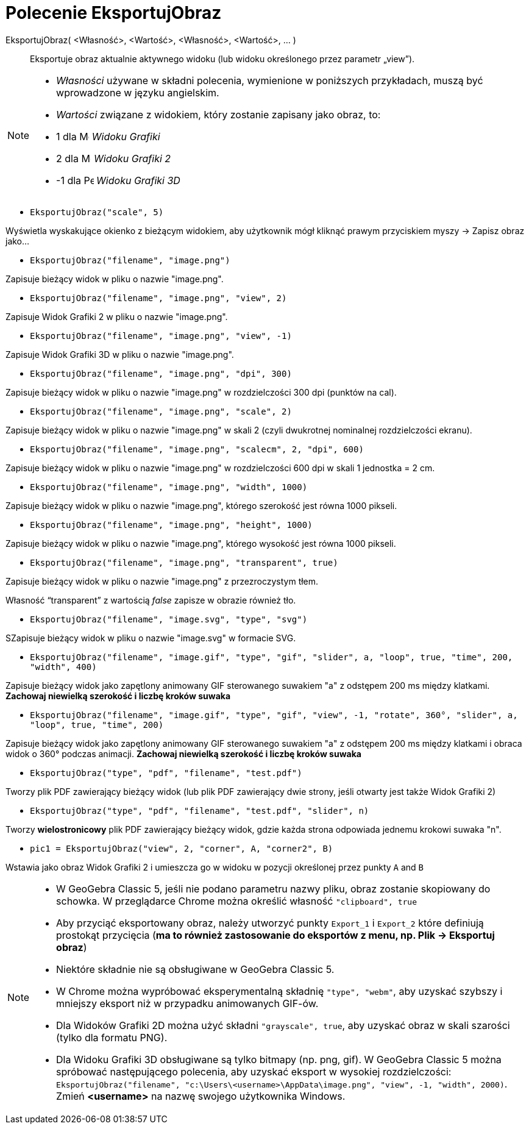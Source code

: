 = Polecenie EksportujObraz
:page-en: commands/ExportImage
ifdef::env-github[:imagesdir: /en/modules/ROOT/assets/images]

EksportujObraz( <Własność>, <Wartość>, <Własność>, <Wartość>, ... )::
 Eksportuje obraz aktualnie aktywnego widoku (lub widoku określonego przez parametr „view”).

[NOTE]
====

* _Własności_ używane w składni polecenia, wymienione w poniższych przykładach, muszą być wprowadzone w języku angielskim.
* _Wartości_ związane z widokiem, który zostanie zapisany jako obraz, to:

* 1 dla image:16px-Menu_view_graphics.svg.png[Menu view graphics.svg,width=16,height=16] _Widoku Grafiki_
* 2 dla image:16px-Menu_view_graphics2.svg.png[Menu view graphics2.svg,width=16,height=16] _Widoku Grafiki 2_
* -1 dla image:16px-Perspectives_algebra_3Dgraphics.svg.png[Perspectives algebra 3Dgraphics.svg,width=16,height=16] _Widoku Grafiki 3D_

====

[EXAMPLE]
====

* `++EksportujObraz("scale", 5)++`

Wyświetla wyskakujące okienko z bieżącym widokiem, aby użytkownik mógł kliknąć prawym przyciskiem myszy -> Zapisz obraz jako...

* `++EksportujObraz("filename", "image.png")++`

Zapisuje bieżący widok w pliku o nazwie "image.png".

* `++EksportujObraz("filename", "image.png", "view", 2)++`

Zapisuje Widok Grafiki 2 w pliku o nazwie "image.png".

* `++EksportujObraz("filename", "image.png", "view", -1)++`

Zapisuje Widok Grafiki 3D w pliku o nazwie "image.png".

* `++EksportujObraz("filename", "image.png", "dpi", 300)++`

Zapisuje bieżący widok w pliku o nazwie "image.png" w rozdzielczości 300 dpi (punktów na cal).

* `++EksportujObraz("filename", "image.png", "scale", 2)++`

Zapisuje bieżący widok w pliku o nazwie "image.png" w skali 2 (czyli dwukrotnej nominalnej rozdzielczości ekranu).

* `++EksportujObraz("filename", "image.png", "scalecm", 2, "dpi", 600)++`

Zapisuje bieżący widok w pliku o nazwie "image.png" w rozdzielczości 600 dpi w skali 1 jednostka = 2 cm.

* `++EksportujObraz("filename", "image.png", "width", 1000)++`

Zapisuje bieżący widok w pliku o nazwie "image.png", którego szerokość jest równa 1000 pikseli.

* `++EksportujObraz("filename", "image.png", "height", 1000)++`

Zapisuje bieżący widok w pliku o nazwie "image.png", którego wysokość jest równa 1000 pikseli.

* `++EksportujObraz("filename", "image.png", "transparent", true)++`

Zapisuje bieżący widok w pliku o nazwie "image.png" z przezroczystym tłem.

Własność “transparent” z wartością _false_ zapisze w obrazie również tło.

* `++EksportujObraz("filename", "image.svg", "type", "svg")++`

SZapisuje bieżący widok w pliku o nazwie "image.svg" w formacie SVG.

* `++EksportujObraz("filename", "image.gif", "type", "gif", "slider", a, "loop", true, "time", 200, "width", 400)++`

Zapisuje bieżący widok jako zapętlony animowany GIF  sterowanego suwakiem "a" z odstępem 200 ms między klatkami.
*Zachowaj niewielką szerokość i liczbę kroków suwaka*

* `++EksportujObraz("filename", "image.gif", "type", "gif", "view", -1, "rotate", 360°, "slider", a, "loop", true, "time", 200)++`

Zapisuje bieżący widok jako zapętlony animowany GIF  sterowanego suwakiem "a" z odstępem 200 ms między klatkami i obraca widok o 360° podczas animacji.
*Zachowaj niewielką szerokość i liczbę kroków suwaka*

* `++EksportujObraz("type", "pdf", "filename", "test.pdf")++`

Tworzy plik PDF zawierający bieżący widok (lub plik PDF zawierający dwie strony, jeśli otwarty jest także Widok Grafiki 2)

* `++EksportujObraz("type", "pdf", "filename", "test.pdf", "slider", n)++`

Tworzy *wielostronicowy* plik PDF zawierający bieżący widok, gdzie każda strona odpowiada jednemu krokowi suwaka "n".

* `++pic1 = EksportujObraz("view", 2, "corner", A, "corner2", B)++`

Wstawia jako obraz Widok Grafiki 2 i umieszcza go w widoku w pozycji określonej przez punkty `++A++` and `++B++`

====

[NOTE]
====

* W GeoGebra Classic 5, jeśli nie podano parametru nazwy pliku, obraz zostanie skopiowany do schowka. 
W przeglądarce Chrome można określić własność `++"clipboard", true++`
* Aby przyciąć eksportowany obraz, należy utworzyć punkty `++Export_1++` i `++Export_2++` które definiują prostokąt przycięcia 
(*ma to również zastosowanie do eksportów z menu, np. Plik -> Eksportuj obraz*)
* Niektóre składnie nie są obsługiwane w GeoGebra Classic 5.
* W Chrome można wypróbować eksperymentalną składnię `++"type", "webm"++`, aby uzyskać szybszy i mniejszy eksport niż w przypadku animowanych GIF-ów.
* Dla Widoków Grafiki 2D można użyć składni `++"grayscale", true++`, aby uzyskać obraz w skali szarości (tylko dla formatu PNG).
* Dla Widoku Grafiki 3D obsługiwane są tylko bitmapy (np. png, gif). W GeoGebra Classic 5 można spróbować następującego polecenia,
aby uzyskać eksport w wysokiej rozdzielczości:
`++EksportujObraz("filename", "c:\Users\<username>\AppData\image.png", "view", -1, "width", 2000)++`. Zmień *<username>*
na nazwę swojego użytkownika Windows.

====
